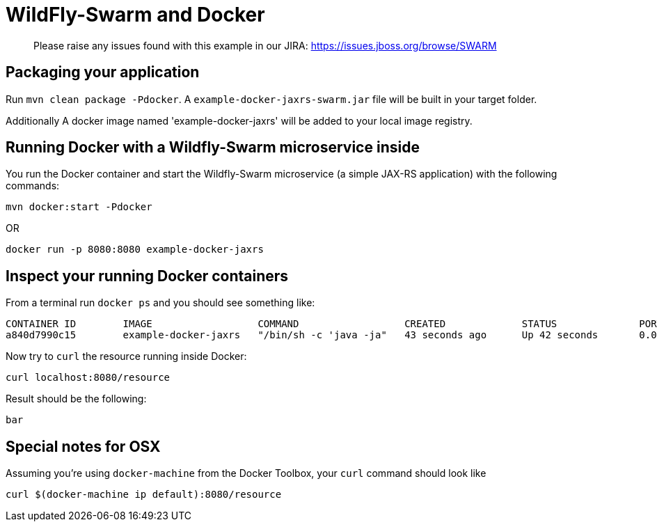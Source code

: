 = WildFly-Swarm and Docker

> Please raise any issues found with this example in our JIRA:
> https://issues.jboss.org/browse/SWARM

== Packaging your application
  
Run `mvn clean package -Pdocker`. A `example-docker-jaxrs-swarm.jar` file will be built in your target folder.

Additionally A docker image named 'example-docker-jaxrs' will be added to your local image registry.

== Running Docker with a Wildfly-Swarm microservice inside

You run the Docker container and start the Wildfly-Swarm microservice (a simple JAX-RS application) with the following commands:

`mvn docker:start -Pdocker`

OR

`docker run -p 8080:8080 example-docker-jaxrs`

== Inspect your running Docker containers

From a terminal run `docker ps` and you should see something like: 

    CONTAINER ID        IMAGE                  COMMAND                  CREATED             STATUS              PORTS                    NAMES
    a840d7990c15        example-docker-jaxrs   "/bin/sh -c 'java -ja"   43 seconds ago      Up 42 seconds       0.0.0.0:8080->8080/tcp   admiring_brattain

Now try to `curl` the resource running inside Docker:

    curl localhost:8080/resource

Result should be the following:

    bar

== Special notes for OSX

Assuming you're using `docker-machine` from the Docker Toolbox, your `curl`
command should look like 

    curl $(docker-machine ip default):8080/resource
